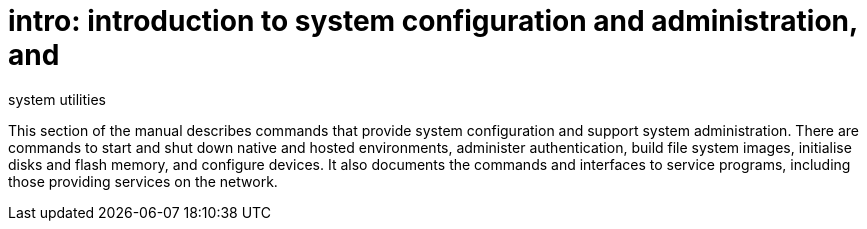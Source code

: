 = intro: introduction to system configuration and administration, and
system utilities


This section of the manual describes commands that provide system
configuration and support system administration. There are commands to
start and shut down native and hosted environments, administer
authentication, build file system images, initialise disks and flash
memory, and configure devices. It also documents the commands and
interfaces to service programs, including those providing services on
the network.
